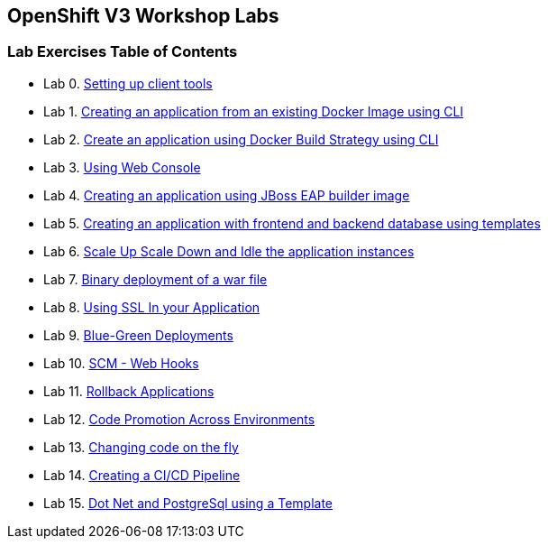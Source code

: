 [[openshift-v3-workshop-labs]]
OpenShift V3 Workshop Labs
--------------------------

[[lab-exercises-table-of-contents]]
Lab Exercises Table of Contents
~~~~~~~~~~~~~~~~~~~~~~~~~~~~~~~

* Lab 0. link:pages/0_Setting_up_client_tools.adoc[Setting up client tools]
* Lab 1. link:pages/1_Create_App_From_a_Docker_Image.adoc[Creating an application from an existing Docker Image using CLI]
* Lab 2. link:pages/2_Create_App_Using_Docker_Build.adoc[Create an application using Docker Build Strategy using CLI]
* Lab 3. link:pages/3_Using_Web_Console.adoc[Using Web Console]
* Lab 4. link:pages/4_Creating_an_application_using_JBoss_EAP_builder_image.adoc[Creating an application using JBoss EAP builder image]
* Lab 5. link:pages/5_Using_templates.adoc[Creating an application with frontend and backend database using templates]
* Lab 6. link:pages/6_Scale_up_and_Scale_down_the_application_instances.adoc[Scale Up Scale Down and Idle the application instances]
* Lab 7. link:pages/7_Binary_Deployment_of_a_war_file.adoc[Binary deployment of a war file]
* Lab 8. link:pages/8_Using_SSL_In_your_Application.adoc[Using SSL In your Application]
* Lab 9. link:pages/9_Blue_Green_Deployments.adoc[Blue-Green Deployments]
* Lab 10. link:pages/10_SCM_Web_Hooks.adoc[SCM - Web Hooks]
* Lab 11. link:pages/11_Rollback_Applications.adoc[Rollback Applications]
* Lab 12. link:pages/12_Code_Promotion_Across_Environments.adoc[Code Promotion Across Environments]
* Lab 13. link:pages/18_Changing_code_on_the_fly.adoc[Changing code on the fly]
* Lab 14. link:pages/19_Creating_a_Pipeline.adoc[Creating a CI/CD Pipeline]
* Lab 15. link:pages/21-dotnet-and-mysql-using-template.adoc[Dot Net and PostgreSql using a Template]